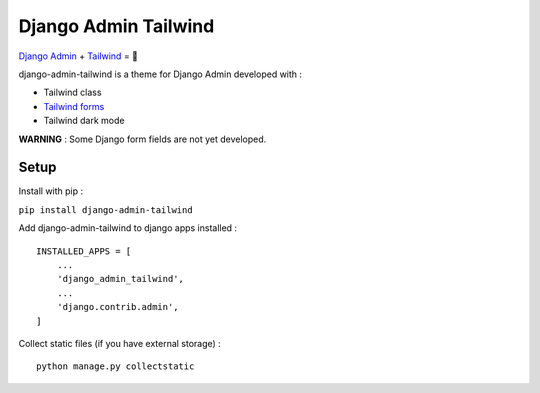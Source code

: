 *********************
Django Admin Tailwind
*********************

.. image:: https://img.shields.io/pypi/v/django-admin-tailwind
    :target: https://pypi.org/project/django-admin-tailwind/

.. image:: https://img.shields.io/pypi/pyversions/django-admin-tailwind
    :target: https://pypi.org/project/django-admin-tailwind/


`Django Admin <https://docs.djangoproject.com/fr/3.2/ref/contrib/admin/>`_ + `Tailwind <https://tailwindcss.com/>`_ = 🚀

django-admin-tailwind is a theme for Django Admin developed with :

- Tailwind class
- `Tailwind forms <https://github.com/tailwindlabs/tailwindcss-forms>`_
- Tailwind dark mode

**WARNING** : Some Django form fields are not yet developed.

.. image:: https://static.snoweb.fr/images/django-admin-tailwind.original.jpg

Setup
#####

Install with pip :

``pip install django-admin-tailwind``

Add django-admin-tailwind to django apps installed :
::

    INSTALLED_APPS = [
        ...
        'django_admin_tailwind',
        ...
        'django.contrib.admin',
    ]

Collect static files (if you have external storage) :
::

    python manage.py collectstatic
